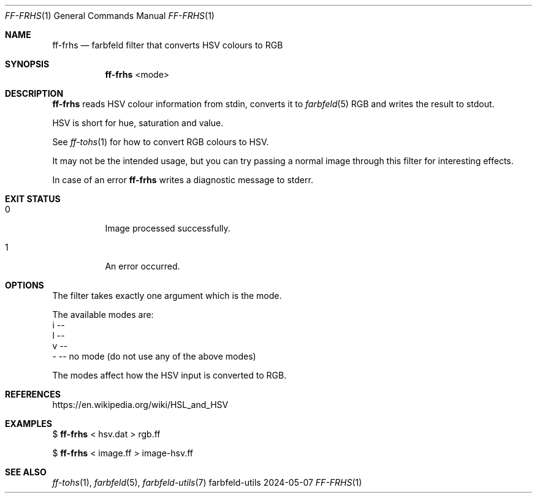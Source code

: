 .Dd 2024-05-07
.Dt FF-FRHS 1
.Os farbfeld-utils
.Sh NAME
.Nm ff-frhs
.Nd farbfeld filter that converts HSV colours to RGB
.Sh SYNOPSIS
.Nm
<mode>
.Sh DESCRIPTION
.Nm
reads HSV colour information from stdin, converts it to
.Xr farbfeld 5
RGB and writes the result to stdout.
.Pp
HSV is short for hue, saturation and value.
.Pp
See
.Xr ff-tohs 1
for how to convert RGB colours to HSV.
.Pp
It may not be the intended usage, but you can try passing a normal image
through this filter for interesting effects.
.Pp
In case of an error
.Nm
writes a diagnostic message to stderr.
.Sh EXIT STATUS
.Bl -tag -width Ds
.It 0
Image processed successfully.
.It 1
An error occurred.
.El
.Sh OPTIONS
The filter takes exactly one argument which is the mode.

The available modes are:
   i --
   l --
   v --
   - -- no mode (do not use any of the above modes)

The modes affect how the HSV input is converted to RGB.
.Sh REFERENCES
https://en.wikipedia.org/wiki/HSL_and_HSV
.Sh EXAMPLES
$
.Nm
< hsv.dat > rgb.ff
.Pp
$
.Nm
< image.ff > image-hsv.ff
.Sh SEE ALSO
.Xr ff-tohs 1 ,
.Xr farbfeld 5 ,
.Xr farbfeld-utils 7
